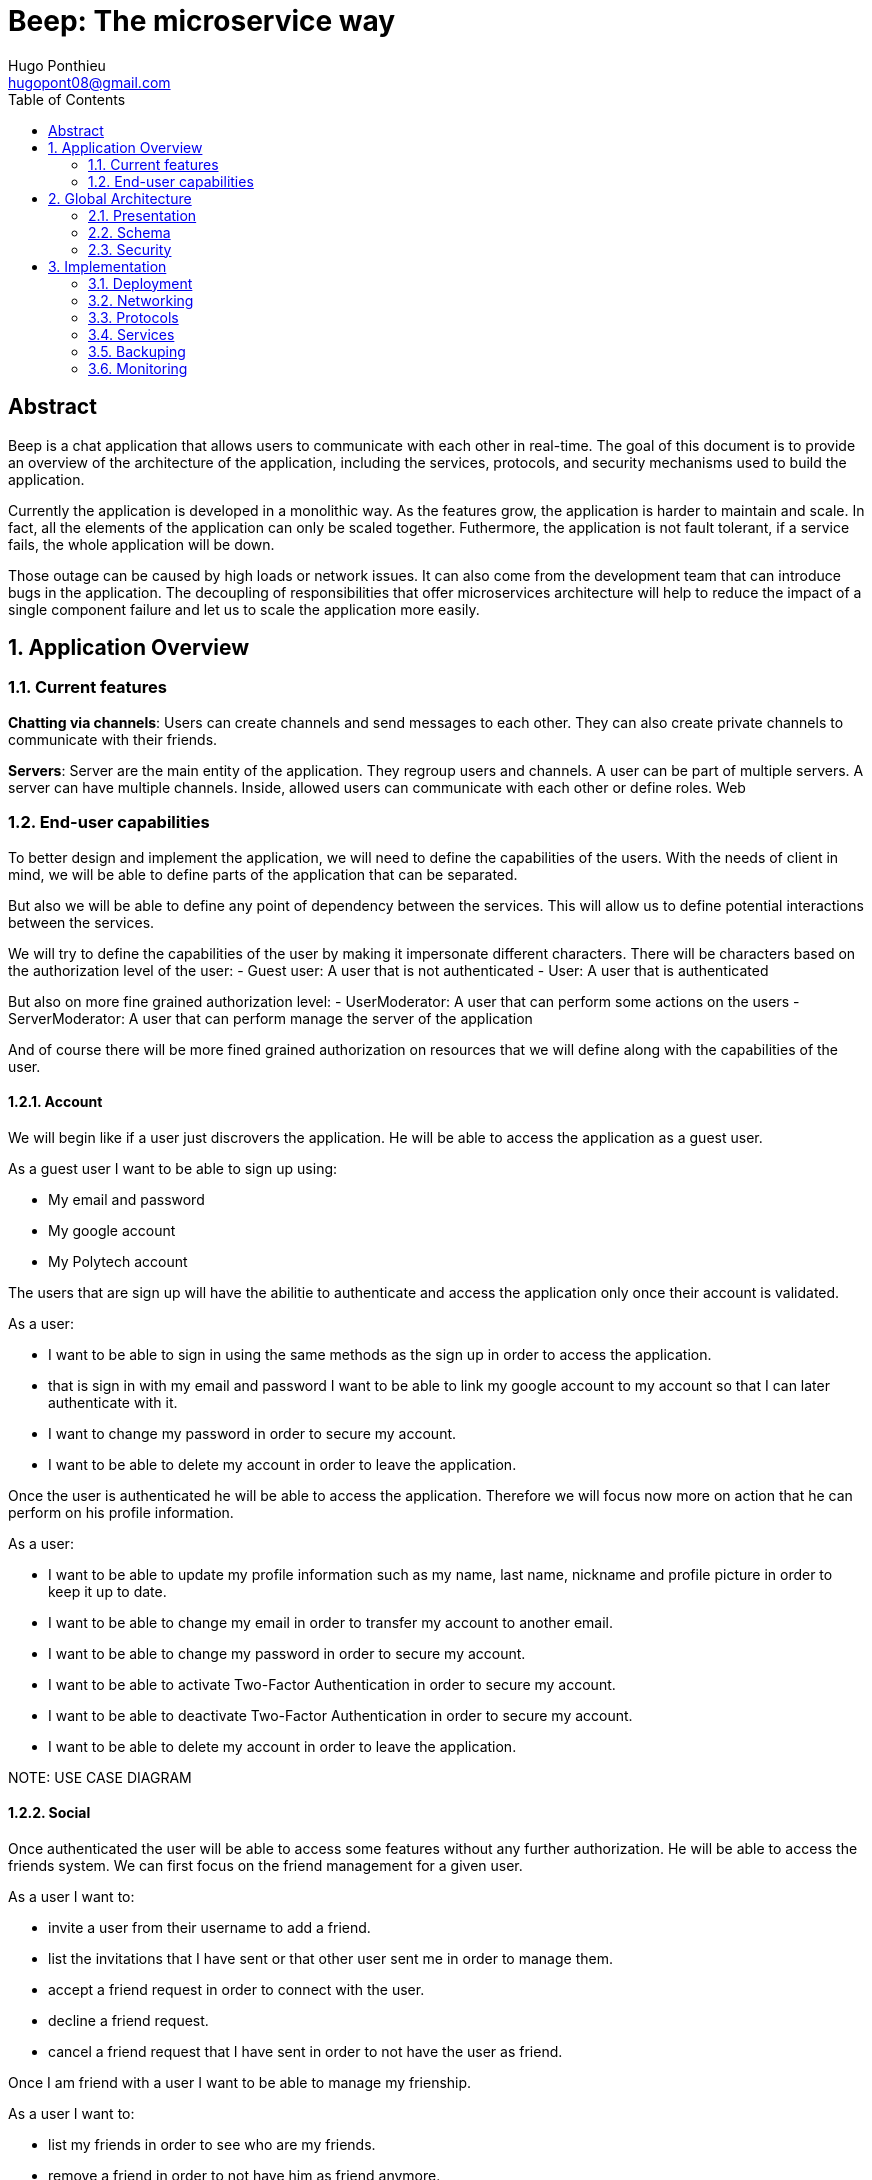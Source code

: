 = Beep: The microservice way
Hugo Ponthieu <hugopont08@gmail.com>
:description: Redefine the architecture of the Beep application
:keywords: beep, architecture, microservices, keycloak, grpc, rust, monitoring, backuping
:doctype: acticle
:sectnums:
:toc: 
:title-page:
:pdf-fontsize: 12

[abstract]
== Abstract

Beep is a chat application that allows users to communicate with each other in real-time.
The goal of this document is to provide an overview of the architecture of the application, including the services, protocols, and security mechanisms used to build the application.

Currently the application is developed in a monolithic way. As the features grow, the application is harder to maintain and scale. In fact, all the elements of the application can only be scaled together. Futhermore,  the application is not fault tolerant, if a service fails, the whole application will be down.

Those outage can be caused by high loads or network issues. It can also come from the development team that can introduce bugs in the application. The decoupling of responsibilities that offer microservices architecture will help to reduce the impact of a single component failure and let us to scale the application more easily.

== Application Overview

=== Current features

**Chatting via channels**: Users can create channels and send messages to each other. They can also create private channels to communicate with their friends.

**Servers**: Server are the main entity of the application. They regroup users and channels. A user can be part of multiple servers. A server can have multiple channels. 
Inside, allowed users can communicate with each other or define roles.
Web

=== End-user capabilities

To better design and implement the application, we will need to define the capabilities of the users. With the needs of client in mind, we will be able to define parts of the application that can be separated.

But also we will be able to define any point of dependency between the services. This will allow us to define potential interactions between the services.

We will try to define the capabilities of the user by making it impersonate different characters. There will be characters based on the authorization level of the user: 
- Guest user: A user that is not authenticated
- User: A user that is authenticated

But also on more fine grained authorization level:
- UserModerator: A user that can perform some actions on the users
- ServerModerator: A user that can perform manage the server of the application

And of course there will be more fined grained authorization on resources that we will define along with the capabilities of the user.

==== Account

We will begin like if a user just discrovers the application. He will be able to access the application as a guest user.

As a guest user I want to be able to sign up using:

- My email and password
- My google account
- My Polytech account 

The users that are sign up will have the abilitie to authenticate and access the application only once their account is validated.

As a user:

- I want to be able to sign in using the same methods as the sign up in order to access the application.
- that is sign in with my email and password I want to be able to link my google account to my account so that I can later authenticate with it.
- I want to change my password in order to secure my account.
- I want to be able to delete my account in order to leave the application.

Once the user is authenticated he will be able to access the application. 
Therefore we will focus now more on action that he can perform on his profile information.

As a user:

- I want to be able to update my profile information such as my name, last name, nickname and profile picture in order to keep it up to date.
- I want to be able to change my email in order to transfer my account to another email.
- I want to be able to change my password in order to secure my account.
- I want to be able to activate Two-Factor Authentication in order to secure my account.
- I want to be able to deactivate Two-Factor Authentication in order to secure my account.
- I want to be able to delete my account in order to leave the application.

[red]#NOTE: USE CASE DIAGRAM#

==== Social

Once authenticated the user will be able to access some features without any further authorization. He will be able to access the friends system.
We can first focus on the friend management for a given user.

As a user I want to:

- invite a user from their username to add a friend. 
- list the invitations that I have sent or that other user sent me in order to manage them.
- accept a friend request in order to connect with the user.
- decline a friend request.
- cancel a friend request that I have sent in order to not have the user as friend.

Once I am friend with a user I want to be able to manage my frienship.

As a user I want to:

- list my friends in order to see who are my friends.
- remove a friend in order to not have him as friend anymore.

In order to regroup users, users be members of servers. There are 2 types of servers, public and private. 
The user can join a public server without any authorization. 
But he will need to be invited to join a private server.
So as a user I want to:

- see all the public servers in order to join them.
- see all the servers that I am member of in order to manage them.
- leave server so that I am not related to it anymore.
- be able to answer to a server invitation so I can be a member of a server.
- browse the servers by their name and description so I can find the communities that I want to join.

[red]#NOTE: USE CASE DIAGRAM#

==== Chatting

As user discover other users, he will want to interact with them. He will be able to do that through the chat system.
It is composed of channel that contain messages. We will see in that part what are the abilities.
As a user I want to: 

- create a channel to be able to communicate with other users.
- delete a channel in order to not have it anymore.
- list the channels that I am part of in order to manage them.
- join a channel in order to communicate with the users.
- leave a channel in order to not be part of it anymore.
- add a user to a channel in order to let him communicate with the users.
- to search thrgouh the entire messages of a channel to find a message based on a keyword


With access to a channel the user will want to discuss with other users. 
As a user I want to:

- send a message in a channel in order to communicate with the users.
- send files in a message in order to share them with the users.
- delete a message so that I clean a channel.
- edit a message in order to correct it.
- list the messages of a channel in order to see the history of the channel.
- to pin messages in a channel to keep them visible for long time.

[red]#NOTE: USE CASE DIAGRAM#

==== Severs

As cited before the user will be able to join servers. They regroup users and channels.
A user that is authenticated and that as access to a particular server is called a member of the server.

By default a member will not perform any action on the server. He will need to be granted with a role to perform some actions. Role are defined at the server level and they will be aggregation of more fine-grained role.

The fine-grained roles will be:

- administrator
- server manager 
- role manager
- channel manager
- channel viewer
- webhook manager
- nickname manager
- nickname changer
- message sender
- message manager
- file attacher
- member manager
- invitation manager

As invitation manager I want to:

- invite a user to a server in order to let him join the server.
- create an invitation in order to let users join the server.
- choose the expiration date of an invitation in order to manage the invitations.

As a member manager I want to:

- add a role to a member so they can perform specific actions.
- remove a role from a member to prevent them from performing certain actions.
- list the members of a server to manage them effectively.
- temporarily mute members to restrict them from sending messages.
- ban members to prevent them from joining the server.
- kick members to remove them from the server.

As a role manager I want to:

- create a role to define user permissions.
- update a role to modify user permissions.
- delete a role to remove it from the system.
- list the roles of a server to manage them.
- assign roles to members to enable them to perform specific actions.
- remove roles from members to restrict their actions.

As a nickname manager I want to:

- update the nickname of a member to change their display name.
- change my own nickname to update my display name.

As a nickname changer I want to:

- change my own nickname to update my display name.

As a channel manager I want to:

- create a channel to enable users to communicate.
- update a channel to modify its settings.
- delete a channel to remove it from the server.
- list the channels of a server to manage them.
- restrict permissions of user or role on a channel to control user actions.

As a channel viewer I want to:

- list the messages of a channel to view the conversation.
- search for messages in a channel to find specific information.
- list channel of a server to find the channel I want to see the conversation of.

As a message sender I want to:

- send a message in a channel to communicate with other users.
- update a message to correct it.

As a message manager I want to:

- delete a message to remove it from the channel.
- pin a message to keep it visible in the channel.
- perform same action as the message sender.

As a file attacher I want to:

- attach a file to a message to share it with other users.

As a server manager I want to:

- update the server settings to modify its configuration.
- delete the server to remove it from the system.
- perform the same action as the channel manager.

As an administrator I want to:

- perform all actions on the server to manage it effectively.

[red]#NOTE: USE CASE DIAGRAM#

==== Administration

With the affluence of users, the application will need to be managed. The administration of resource will be done by different type of admin.
This time role will be directly associated to the users.

Roles will be:

- UserModerator
- ServerModerator
- ApplicationAdministrator

== Global Architecture

=== Presentation 


=== Schema

.Overview of the application
image::services/beep-application_diagramme.svg[]

=== Security

==== Authentication

link:https://github.com/hugoponthieu/beep-front[Frontend integration of keycloak]

link:https://github.com/hugoponthieu/beep-api[Backend integration of keycloak]

===== Introduction
Authentication is a critical aspect of any microservices architecture. In this document, we will discuss how to integrate Keycloak for authentication to enforce authentication policies at the gateway level.

===== Keycloak Overview
Keycloak is an open-source identity and access management solution. It provides features such as single sign-on (SSO), user federation, and social login. Keycloak is a suitable choice for our application due to its robust authentication capabilities and ease of integration with microservices.

As the user should be able to authenticate with their email and password, with their google account and their Polytech account from an LDAP Keycloak is suited for this task.

The service allow the user to authenticate natively from frontend implementation by exposing the login page of Keycloak. The user will be able to authenticate with their email and password, with their google account and their Polytech account from an LDAP.


[red]#NOTE: SCREENSHOT OF THE KEYCLOAK GOOGLE#
[red]#NOTE: AUTHENTICATION WORKFLOW SEQUENCE DIAGRAM#

It will take the responsability to:

- Register new users in the application
- To issue tokens the user through diverser methods (email, google, LDAP)
- To check the validity of a token


===== OAuth2 Overview
OAuth2 is an authorization framework that enables applications to obtain limited access to user accounts on an HTTP service. It works by delegating user authentication to the service that hosts the user account and authorizing third-party applications to access the user account. This is done without exposing the user's credentials to the application.

OAuth2 is suitable for microservice applications because it provides a secure and standardized way to handle authentication and authorization across multiple services. By using OAuth2, microservices can delegate the responsibility of user authentication to a centralized identity provider, such as Keycloak, and focus on their core functionalities. This approach simplifies the management of user identities and access control in a distributed system.


===== In our architecture

For example if a user wants to access a resource on a service, the service will redirect the user to the authorization server (Keycloak) to authenticate the user. Once the user is authenticated, the server will issue an access token to the user, which can be used to access the resource. This token is short-lived and can be revoked at any time, providing an additional layer of security.

From the access token the user will be able to access the service. To enforce the check of the access token the service will use the introspection endpoint of the authorization server.

[red]#NOTE: SEQUENCE WORKFLOW FOR THE GATEWAY#

We have to note that all service will have an upstream gateway that will check the access token of the user before forwarding the request to the service. This will ensure that only authenticated users can access the services.

Although the user will maybe need to be known by the service, in order to perform some actions. For example, getting the the list of its friends or direct messages.
In that case the service will access directly the authorization server to get the user information.

===== Flows 

**Authorization Code Flow**: This flow is suitable for applications that can securely store client secrets. It involves exchanging an authorization code for an access token.

**Implicit Flow**: This flow is suitable for public clients, such as single-page applications, where the client secret cannot be securely stored. It involves directly obtaining an access token without an intermediate authorization code.

**Resource Owner Password Credentials Flow**: This flow is suitable for applications that have a high degree of trust with the user, such as first-party clients. It involves exchanging the user's credentials for an access token.

**Client Credentials Flow**: This flow is suitable for machine-to-machine communication, where the client is acting on its own behalf. It involves exchanging the client's credentials for an access token.

===== End-user authentication

The user will be able to authenticate with their email and password, with their google account and their Polytech account from an LDAP.

If the users try to access to the frontend wit

===== Deployment

[red]#NOTE: DEPLOYMENT SCHEME FOR THE KEYCLOAK IN CLUSTER#


==== Authorization

Authorization is a critical aspect of any microservices architecture. In this document, we will discuss how to implement role-based access control (RBAC) within servers and global roles in our application. 

===== Global Roles

Global roles are roles that are defined at the application level and apply to all services. They are typically used to define high-level permissions that are common across services.
In our application, we will define global roles such as `admin`, `moderator`, and `user`.
These roles will be used to enforce access control policies at the application level.

For this kind of roles we can use role based access control (RBAC) to define the permissions associated with each role. This will allow us to define fine-grained access control policies based on the user's role.

Then the role will be assiocated to users. The user granted with a role will be able to access the resources associated with the role.

The global wide role will be declared in the authorization server and will be used by the services to check the user's role.

**For example**

We can declare a "UserModerator" role that will have the abilities to:

- Restraint users from the application

We can declare "ServerModerator" role that will have the abilities to:

- Restraint users from a server
- Restraint users from a channel
- Restraint servers where users perform some actions that are not allowed

===== Server Roles

Server roles are roles that are defined at the server level and apply to a specific server. They are typically used to define permissions that are specific to a server.

Like in the global roles model we will have to define the fine grained access to control the access of the user to the resources of the server.

===== Permify

This service declare itself as Authorization as a Service. It will be used to manage the roles and the permissions of the users.


== Implementation

=== Deployment

=== Networking

Microservices implies some networking constraints such as securing a flow of data between services, managing the load of the services, and ensuring the availability of the services.

For that task we will use Istio as a service mesh. It will allow us to manage the networking of the services in a more efficient way.

==== Service Mesh Overview

A service mesh is a dedicated infrastructure layer that provides service-to-service communication, observability, and security for microservices applications. It abstracts the network and provides a set of features that simplify the development and operation of microservices.

Service mesh provides the following benefits:

- Traffic management: control the flow of traffic between services, implement routing rules, and perform load balancing.
- Security: provides encryption, authentication, and authorization to secure communication between services.
- Observability: provides metrics, logging, and tracing to monitor the performance and health of services.

==== Istio Overview

Istio is an open-source implementation of a service mesh that provides advanced networking features for microservices applications. 
It integrates with Kubernetes and provides a set of tools to manage service-to-service communication, security, and observability.

One of the key advantages of using Istio is that it is actively developed and maintained by a well-known and reputable community. This ensures that the project remains up-to-date with the latest features, security patches, and best practices. As a result, Istio is a reliable and robust choice for a microservices project that is intended to last over time.

One of the main component of Istio is the data plane that will be used to manage the traffic between the services.
It will be composed of Envoy proxies that will be deployed alongside the services.
All the traffic coming and leaving a pod is redirected to the Envoy proxy that will manage the traffic.
This will allow to implement a lot of traffic related features such as load balancing, retries, timeouts, and circuit breaking. 

Via proxies Istio is capable to log, trace and monitor natively and seamlessly  the traffic between the services. This will allow to have a better observability of the application.

As describe, Istio will allow us to manage a lot of constraints outside of the services and let the services focus on their core functionalities. 
It is really suitable to delegate the networking constraints to a dedicated service that will manage them in a more efficient way.

==== mTLS (Mutual TLS)

Mutual Transport Layer Security (mTLS) is a security protocol that provides encryption, authentication, and integrity for communication between services. 
It ensures that only trusted services can communicate with each other and that the data exchanged between services is secure.

In our application, we will use mTLS to secure communication between services and prevent unauthorized access to sensitive data. By enabling mTLS, we can ensure that all communication between services is encrypted and authenticated, reducing the risk of data breaches and unauthorized access.

Istio provides built-in support for mTLS and makes it easy to enable mTLS for all services in the mesh.

[red]#NOTE: SCHEME OF THE PROXIES WITH MTLS#

==== Gateway and Securing with TLS

Istio Gateway is a component that manages inbound and outbound traffic for services in the mesh. It acts as an entry point for external traffic and provides features such as load balancing, routing, and security.

In our application, we will use Istio Gateway to manage external traffic and secure communication with clients.
By configuring Istio Gateway with Transport Layer Security (TLS), we can encrypt traffic between clients and services, ensuring that data is secure in transit.

Istio Gateway provides built-in support for TLS and makes it easy to configure TLS settings for services in the mesh. 
By enabling TLS on Istio Gateway, we can secure communication with clients and protect sensitive data from eavesdropping and tampering.

[red]#NOTE: SCHEME OF THE GATEWAY#

==== Circuit Breaking

Circuit breaking is a design pattern that prevents cascading failures in distributed systems. 
It works by monitoring the health of services and breaking the circuit if a service becomes unresponsive or slow.

In our application, we will use circuit breaking to ensure service reliability and prevent service degradation. 
By implementing circuit breaking in Istio, we can detect and isolate failing services, preventing them from affecting other services in the mesh.


[red]#NOTE: SCHEME CIRCUIT BREAKING#


=== Protocols

link:https://github.com/hugoponthieu/hello-transport[Poc grpc with rust]

In order to manage the 

==== Inter-service communication

image::communication/beep-server-creation.svg[][]

==== Client communication

=== Services

==== Messages

===== Search

==== Users 

==== Members

==== Roles

==== Authorization

.Create a message in a channel of a server and check the authorization
image::security/sequence_auth.png[]


==== Servers

==== Channels

==== Messages

==== Webhooks 

=== Backuping

=== Monitoring


